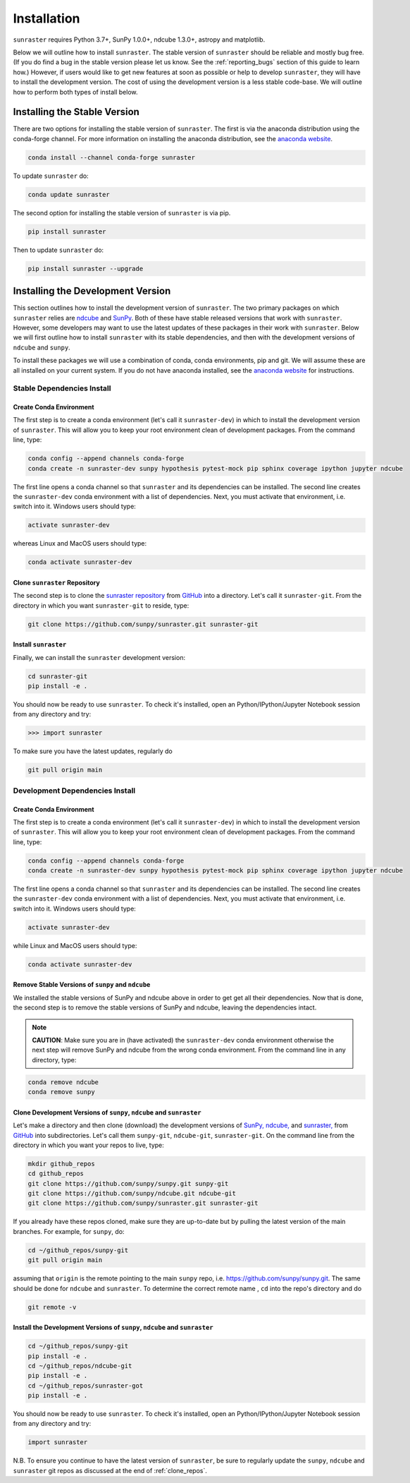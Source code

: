 ============
Installation
============

``sunraster`` requires Python 3.7+, SunPy 1.0.0+, ndcube 1.3.0+, astropy and
matplotlib.

Below we will outline how to install ``sunraster``.
The stable version of ``sunraster`` should be reliable and mostly bug free.
(If you do find a bug in the stable version please let us know.
See the :ref:`reporting_bugs` section of this guide to learn how.)
However, if users would like to get new features at soon as possible or
help to develop ``sunraster``, they will have to install the development version.
The cost of using the development version is a less stable code-base. We will outline
how to perform both types of install below.

.. _stable_install:

Installing the Stable Version
-----------------------------

There are two options for installing the stable version of ``sunraster``. The first is
via the anaconda distribution using the conda-forge channel.  For more
information on installing the anaconda distribution, see the `anaconda
website`_.

.. code-block:: console

  conda install --channel conda-forge sunraster

To update ``sunraster`` do:

.. code-block:: console

  conda update sunraster

The second option for installing the stable version of ``sunraster`` is via
pip.

.. code-block:: console

  pip install sunraster

Then to update ``sunraster`` do:

.. code-block:: console

  pip install sunraster --upgrade

.. _dev_install:

Installing the Development Version
----------------------------------

This section outlines how to install the development version of
``sunraster``. The two primary packages on which ``sunraster`` relies are `ndcube`_
and `SunPy`_. Both of these have stable released versions that work
with ``sunraster``. However, some developers may want to use the latest
updates of these packages in their work with ``sunraster``. Below we will first
outline how to install ``sunraster`` with its stable dependencies, and then
with the development versions of ``ndcube`` and ``sunpy``.

To install these packages we will use a combination of conda, conda
environments, pip and git. We will assume these are all installed on
your current system. If you do not have anaconda installed, see the
`anaconda website`_ for instructions.


Stable Dependencies Install
^^^^^^^^^^^^^^^^^^^^^^^^^^^

Create Conda Environment
""""""""""""""""""""""""
The first step is to create a conda environment (let's call it
``sunraster-dev``) in which to install the development version of ``sunraster``.
This will allow you to keep your root environment clean of development
packages.  From the command line, type:

.. code-block:: console

  conda config --append channels conda-forge
  conda create -n sunraster-dev sunpy hypothesis pytest-mock pip sphinx coverage ipython jupyter ndcube

The first line opens a conda channel so that ``sunraster`` and its
dependencies can be installed. The second line creates the
``sunraster-dev`` conda environment with a list of dependencies. Next,
you must activate that environment, i.e. switch into it.  Windows
users should type:

.. code-block:: console

  activate sunraster-dev

whereas Linux and MacOS users should type:

.. code-block:: console

  conda activate sunraster-dev

Clone ``sunraster`` Repository
""""""""""""""""""""""""""""""

The second step is to clone the `sunraster repository`_ from `GitHub`_ into
a directory.  Let's call it ``sunraster-git``. From the directory in which you
want ``sunraster-git`` to reside, type:

.. code-block:: console

  git clone https://github.com/sunpy/sunraster.git sunraster-git

Install ``sunraster``
"""""""""""""""""""""
Finally, we can install the ``sunraster`` development version:

.. code-block:: console

  cd sunraster-git
  pip install -e .

You should now be ready to use ``sunraster``. To check it's installed, open
an Python/IPython/Jupyter Notebook session from any directory and try:

.. code-block:: python

  >>> import sunraster

To make sure you have the latest updates, regularly do

.. code-block:: console

  git pull origin main

Development Dependencies Install
^^^^^^^^^^^^^^^^^^^^^^^^^^^^^^^^

Create Conda Environment
""""""""""""""""""""""""
The first step is to create a conda environment (let's call it
``sunraster-dev``) in which to install the development version of ``sunraster``.
This will allow you to keep your root environment clean of development
packages.  From the command line, type:

.. code-block:: console

  conda config --append channels conda-forge
  conda create -n sunraster-dev sunpy hypothesis pytest-mock pip sphinx coverage ipython jupyter ndcube

The first line opens a conda channel so that ``sunraster`` and its
dependencies can be installed. The second line creates the
``sunraster-dev`` conda environment with a list of dependencies. Next,
you must activate that environment, i.e. switch into it. Windows
users should type:

.. code-block:: console

  activate sunraster-dev

while Linux and MacOS users should type:

.. code-block:: console

  conda activate sunraster-dev

Remove Stable Versions of ``sunpy`` and ``ndcube``
""""""""""""""""""""""""""""""""""""""""""""""""""

We installed the stable versions of SunPy and ndcube above in
order to get get all their dependencies. Now that is done, the second
step is to remove the stable versions of SunPy and ndcube, leaving the
dependencies intact.

.. note::

    **CAUTION**: Make sure you are in (have activated) the ``sunraster-dev``
    conda environment otherwise the next step will remove SunPy and ndcube
    from the wrong conda environment. From the command line in any
    directory, type:

.. code-block:: console

  conda remove ndcube
  conda remove sunpy

.. _clone_repos:

Clone Development Versions of ``sunpy``, ``ndcube`` and ``sunraster``
"""""""""""""""""""""""""""""""""""""""""""""""""""""""""""""""""""""

Let's make a directory and then clone (download) the
development versions of `SunPy,`_ `ndcube,`_ and `sunraster,`_ from
`GitHub`_ into subdirectories.  Let's call them ``sunpy-git``,
``ndcube-git``, ``sunraster-git``.  On the command line from the
directory in which you want your repos to live, type:

.. code-block:: console

  mkdir github_repos
  cd github_repos
  git clone https://github.com/sunpy/sunpy.git sunpy-git
  git clone https://github.com/sunpy/ndcube.git ndcube-git
  git clone https://github.com/sunpy/sunraster.git sunraster-git

If you already have these repos cloned, make sure they are up-to-date
but by pulling the latest version of the main branches. For example,
for ``sunpy``, do:

.. code-block:: console

  cd ~/github_repos/sunpy-git
  git pull origin main

assuming that ``origin`` is the remote pointing to the main ``sunpy``
repo, i.e. https://github.com/sunpy/sunpy.git. The same should be done
for ``ndcube`` and ``sunraster``. To determine the correct remote name , ``cd``
into the repo's directory and do

.. code-block:: console

  git remote -v

Install the Development Versions of ``sunpy``, ``ndcube`` and ``sunraster``
"""""""""""""""""""""""""""""""""""""""""""""""""""""""""""""""""""""""""""

.. code-block:: console

  cd ~/github_repos/sunpy-git
  pip install -e .
  cd ~/github_repos/ndcube-git
  pip install -e .
  cd ~/github_repos/sunraster-got
  pip install -e .

You should now be ready to use ``sunraster``. To check it's installed, open
an Python/IPython/Jupyter Notebook session from any directory and try:

.. code-block:: python

  import sunraster

N.B. To ensure you continue to have the latest version of ``sunraster``, be
sure to regularly update the ``sunpy``, ``ndcube`` and ``sunraster`` git repos as
discussed at the end of :ref:`clone_repos`.

.. _ndcube: http://docs.sunpy.org/projects/ndcube/en/stable/
.. _SunPy: http://sunpy.org
.. _anaconda website: https://docs.anaconda.com/anaconda/install.html
.. _sunraster repository: https://github.com/sunpy/sunraster
.. _GitHub: https://github.com/
.. _SunPy,: https://github.com/sunpy/sunpy
.. _ndcube,: https://github.com/sunpy/ndcube
.. _sunraster,: https://github.com/sunpy/sunraster

